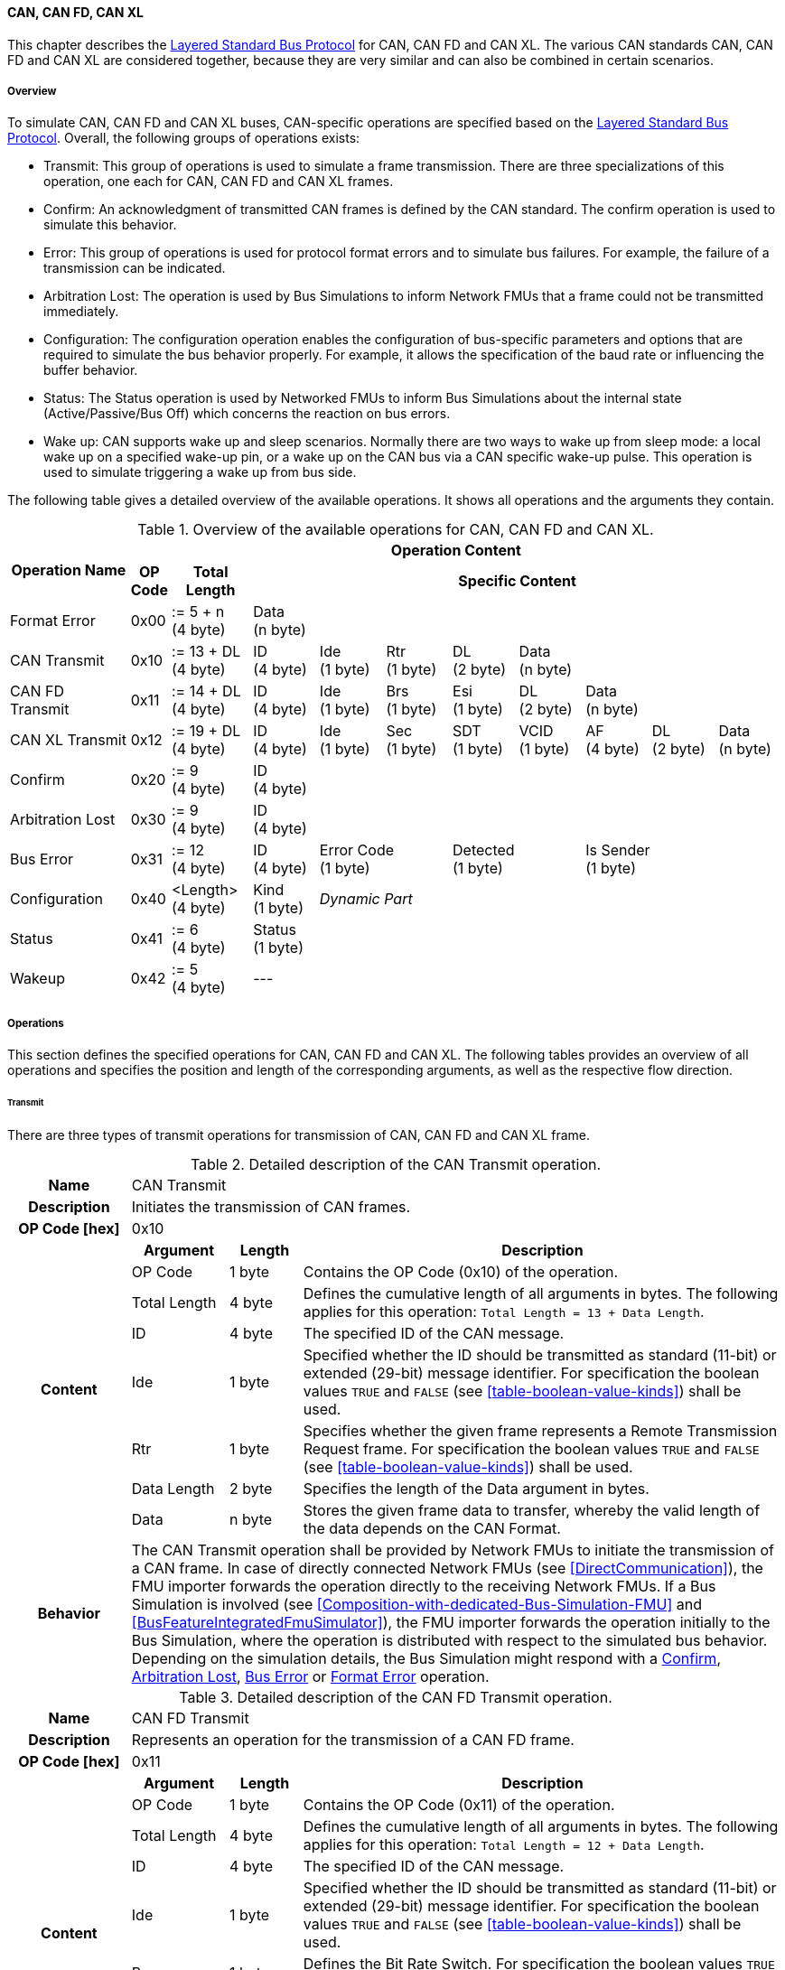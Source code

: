 ==== CAN, CAN FD, CAN XL
This chapter describes the <<Overview-Layered-Standard-Bus-Protocol, Layered Standard Bus Protocol>> for CAN, CAN FD and CAN XL.
The various CAN standards CAN, CAN FD and CAN XL are considered together, because they are very similar and can also be combined in certain scenarios.

===== Overview
To simulate CAN, CAN FD and CAN XL buses, CAN-specific operations are specified based on the <<Overview-Layered-Standard-Bus-Protocol, Layered Standard Bus Protocol>>.
Overall, the following groups of operations exists:

* Transmit: This group of operations is used to simulate a frame transmission.
There are three specializations of this operation, one each for CAN, CAN FD and CAN XL frames.
* Confirm: An acknowledgment of transmitted CAN frames is defined by the CAN standard.
The confirm operation is used to simulate this behavior.
* Error: This group of operations is used for protocol format errors and to simulate bus failures.
For example, the failure of a transmission can be indicated.
* Arbitration Lost: The operation is used by Bus Simulations to inform Network FMUs that a frame could not be transmitted immediately.
* Configuration: The configuration operation enables the configuration of bus-specific parameters and options that are required to simulate the bus behavior properly.
For example, it allows the specification of the baud rate or influencing the buffer behavior.
* Status: The Status operation is used by Networked FMUs to inform Bus Simulations about the internal state (Active/Passive/Bus Off) which concerns the reaction on bus errors.
* Wake up: CAN supports wake up and sleep scenarios.
Normally there are two ways to wake up from sleep mode: a local wake up on a specified wake-up pin, or a wake up on the CAN bus via a CAN specific wake-up pulse.
This operation is used to simulate triggering a wake up from bus side.

The following table gives a detailed overview of the available operations.
It shows all operations and the arguments they contain.

.Overview of the available operations for CAN, CAN FD and CAN XL.
[#table-operation-content-can]
[cols="9,1,6,5,5,5,5,5,5,5,5"]
|====
.2+h|Operation Name
10+h|Operation Content

h|OP Code
h|Total Length
8+h|Specific Content

|Format Error
|0x00
|:= 5 + n +
(4 byte)
8+|Data +
(n byte)

|CAN Transmit
|0x10
|:= 13 + DL +
(4 byte)
|ID +
(4 byte)
|Ide +
(1 byte)
|Rtr +
(1 byte)
|DL +
(2 byte)
4+|Data +
(n byte)

|CAN FD Transmit
|0x11
|:= 14 + DL +
(4 byte)
|ID +
(4 byte)
|Ide +
(1 byte)
|Brs +
(1 byte)
|Esi +
(1 byte)
|DL +
(2 byte)
3+|Data +
(n byte)

|CAN XL Transmit
|0x12
|:= 19 + DL +
(4 byte)
|ID +
(4 byte)
|Ide +
(1 byte)
|Sec +
(1 byte)
|SDT +
(1 byte)
|VCID +
(1 byte)
|AF +
(4 byte)
|DL +
(2 byte)
|Data +
(n byte)

|Confirm
|0x20
|:= 9 +
(4 byte)
8+|ID +
(4 byte)

|Arbitration Lost
|0x30
|:= 9 +
(4 byte)
8+|ID +
(4 byte)

|Bus Error
|0x31
|:= 12 +
(4 byte)
|ID +
(4 byte)
2+|Error Code +
(1 byte)
2+|Detected +
(1 byte)
3+|Is Sender +
(1 byte)

|Configuration
|0x40
|<Length> +
(4 byte)
|Kind +
(1 byte)
7+|_Dynamic Part_

|Status
|0x41
|:= 6 +
(4 byte)
8+|Status +
(1 byte)

|Wakeup
|0x42
|:= 5 +
(4 byte)
8+|---

|====

===== Operations
This section defines the specified operations for CAN, CAN FD and CAN XL.
The following tables provides an overview of all operations and specifies the position and length of the corresponding arguments, as well as the respective flow direction.

====== Transmit [[TransmitOpCodeCanLowCut]]
There are three types of transmit operations for transmission of CAN, CAN FD and CAN XL frame.

.Detailed description of the CAN Transmit operation.
[#table-can-transmit-operation]
[cols="5,4,3,20"]
|====
h|Name 3+| CAN Transmit
h|Description 3+| Initiates the transmission of CAN frames.
h|OP Code [hex] 3+| 0x10
.8+h|Content h|Argument h|Length h|Description
| OP Code | 1 byte | Contains the OP Code (0x10) of the operation.
| Total Length | 4 byte | Defines the cumulative length of all arguments in bytes.
The following applies for this operation: `Total Length = 13 + Data Length`.
| ID | 4 byte | The specified ID of the CAN message.
| Ide | 1 byte | Specified whether the ID should be transmitted as standard (11-bit) or extended (29-bit) message identifier.
For specification the boolean values `TRUE` and `FALSE` (see <<table-boolean-value-kinds>>) shall be used. 
| Rtr | 1 byte | Specifies whether the given frame represents a Remote Transmission Request frame.
For specification the boolean values `TRUE` and `FALSE` (see <<table-boolean-value-kinds>>) shall be used.
| Data Length | 2 byte | Specifies the length of the Data argument in bytes.
| Data | n byte | Stores the given frame data to transfer, whereby the valid length of the data depends on the CAN Format.
h|Behavior
3+|The CAN Transmit operation shall be provided by Network FMUs to initiate the transmission of a CAN frame.
In case of directly connected Network FMUs (see <<DirectCommunication>>), the FMU importer forwards the operation directly to the receiving Network FMUs.
If a Bus Simulation is involved (see <<Composition-with-dedicated-Bus-Simulation-FMU>> and <<BusFeatureIntegratedFmuSimulator>>), the FMU importer forwards the operation initially to the Bus Simulation, where the operation is distributed with respect to the simulated bus behavior.
Depending on the simulation details, the Bus Simulation might respond with a <<ConfirmOpCodeCanLowCut, Confirm>>, <<ArbitrationLostOpCodeCanLowCut, Arbitration Lost>>, <<BusErrorOpCodeCanLowCut, Bus Error>> or <<FormatErrorOpCodeCanLowCut, Format Error>> operation.

|====

.Detailed description of the CAN FD Transmit operation.
[#table-can-fd-transmit-operation]
[cols="5,4,3,20"]
|====
h|Name 3+| CAN FD Transmit
h|Description 3+| Represents an operation for the transmission of a CAN FD frame.
h|OP Code [hex] 3+| 0x11
.9+h|Content h|Argument h|Length h|Description
| OP Code | 1 byte | Contains the OP Code (0x11) of the operation.
| Total Length | 4 byte | Defines the cumulative length of all arguments in bytes.
The following applies for this operation: `Total Length = 12 + Data Length`.
| ID | 4 byte | The specified ID of the CAN message.
| Ide | 1 byte | Specified whether the ID should be transmitted as standard (11-bit) or extended (29-bit) message identifier.
For specification the boolean values `TRUE` and `FALSE` (see <<table-boolean-value-kinds>>) shall be used.
| Brs | 1 byte | Defines the Bit Rate Switch.
For specification the boolean values `TRUE` and `FALSE` (see <<table-boolean-value-kinds>>) shall be used.
| Esi | 1 byte | Error State indicator.
For specification the boolean values `TRUE` and `FALSE` (see <<table-boolean-value-kinds>>) shall be used.
| Data Length | 2 byte | Specifies the length of the Data argument in bytes.
| Data | n byte | Stores the given frame data to transfer, whereby the valid length of the data depends on the CAN FD Format.
h|Behavior
3+|The CAN FD Transmit operation shall be provided by Network FMUs to initiate the transmission of a CAN FD frame.
In case of directly connected Network FMUs (see <<DirectCommunication>>), the FMU importer forwards the operation directly to the receiving Network FMUs.
If a Bus Simulation is involved (see <<Composition-with-dedicated-Bus-Simulation-FMU>> and <<BusFeatureIntegratedFmuSimulator>>), the FMU importer forwards the operation initially to the Bus Simulation, where the operation is distributed with respect to the simulated bus behavior.
Depending on the simulation details, the Bus Simulation might response with a <<ConfirmOpCodeCanLowCut, Confirm>>, <<ArbitrationLostOpCodeCanLowCut, Arbitration Lost>>, <<BusErrorOpCodeCanLowCut, Bus Error>> or <<FormatErrorOpCodeCanLowCut, Format Error>> operation.

|====

.Detailed description of the CAN XL Transmit operation.
[#table-can-xl-transmit-operation]
[cols="5,4,3,20"]
|====
h|Name 3+| CAN XL Transmit
h|Description 3+| Represents an operation for the transmission of a CAN XL frame.
h|OP Code [hex] 3+| 0x12
.11+h|Content h|Argument h|Length h|Description 
| OP Code | 1 byte | Contains the OP Code (0x12) of the operation.
| Total Length | 4 byte | Defines the cumulative length of all arguments in bytes.
The following applies for this operation: `Total Length = 19 + Data Length`.
| ID | 4 byte | The specified ID of the CAN message.
| Ide | 1 byte | Specified whether the ID should be transmitted as standard (11-bit) or extended (29-bit) message identifier.
For specification the boolean values `TRUE` and `FALSE` (see <<table-boolean-value-kinds>>) shall be used.
| Sec | 1 byte | Simple Extended Content
For specification the boolean values `TRUE` and `FALSE` (see <<table-boolean-value-kinds>>) shall be used.
| SDT | 1 byte | Describes the structure of the frames Data Field content (SDU type).
| VCID | 1 byte | Represents the virtual CAN network ID.
| AF | 4 byte | Represents the CAN XL Acceptance Field (AF).
| Data Length | 2 byte | Specifies the length of the Data argument in bytes.
| Data | n byte | Stores the given frame data to transfer, whereby the valid length of the data depends on the CAN XL Format.
h|Behavior
3+|The CAN XL Transmit operation shall be provided by Network FMUs to initiate the transmission of a CAN XL frame.
In case of directly connected Network FMUs (see <<DirectCommunication>>), the FMU importer forwards the operation directly to the receiving Network FMUs.
If a Bus Simulation is involved (see <<Composition-with-dedicated-Bus-Simulation-FMU>> and <<BusFeatureIntegratedFmuSimulator>>), the FMU importer forwards the operation initially to the Bus Simulation, where the operation is distributed with respect to the simulated bus behavior.
Depending on the simulation details, the Bus Simulation might response with a <<ConfirmOpCodeCanLowCut, Confirm>>, <<ArbitrationLostOpCodeCanLowCut, Arbitration Lost>>, <<BusErrorOpCodeCanLowCut, Bus Error>> or <<FormatErrorOpCodeCanLowCut, Format Error>> operation.

|====

====== Confirm [[ConfirmOpCodeCanLowCut]]
The `Confirm operation` is used to signal the successful reception of a transmitted CAN frame (see <<TransmitOpCodeCanLowCut, Transmit operation>>) by at least one Network FMU.

.Detailed description of the Confirm operation.
[#table-can-confirm-operation]
[cols="5,4,3,20"]
|====
h|Name
3+|Confirm
h|Description
3+|Signals successful receipt of a transmitted CAN, CAN FD and CAN XL frame to simulate a CAN acknowledgment behavior.
h|OP Code [hex]
3+|0x20
.4+h|Content h|Argument h|Length h|Description
|OP Code
|1 byte
|Contains the OP Code (0x20) of the operation.

|Total Length
|4 byte
|Defines the cumulative length of all arguments in bytes.
The following applies for this operation: `Total Length = 9`.

|ID
|4 byte
|The ID of the confirmed CAN message.

h|Behavior
3+|The specified operation shall be produced by the Bus Simulation and consumed by Network FMUs.
If the structural parameter `org.fmi_standard.fmi_ls_bus.WaitForBusNotification` (see <<bus-notification-parameter>>) is set to `false`, the Network FMU does not rely on receiving Confirm operations.
In this case, Bus Simulations should not send Confirm operations to the Network FMU.
If all Network FMUs, except the <<TransmitOpCodeCanLowCut, Transmit operation>> initiating Network FMU, communicate the <<StatusOpCodeCanLowCut, status>> `BUS_OFF`, the Bus Simulation shall not provide a confirmation.

|====

====== Format Error [[FormatErrorOpCodeCanLowCut]]
Represents a format error that indicates a syntax or content error of receiving operations.
See <<Format-Error-Operation, Format Error>> for definition.

====== Arbitration Lost [[ArbitrationLostOpCodeCanLowCut]]
The Arbitration Lost operation defines a feedback message from a Bus Simulation to a Network FMU that a <<TransmitOpCodeCanLowCut, Transmit operation>> could not be sent immediately due to a concurrent transmit request.

.Detailed description of the Arbitration Lost operation.
[#table-can-arbitration-lost-error-operation]
[cols="5,4,3,20"]
|====
h|Name
3+|Arbitration Lost
h|Description
3+|The Arbitration Lost operation indicates that a CAN frame could not be sent immediately and was therefore discarded by the Bus Simulation.
See <<CanArbitration>> for further details.
h|OP Code [hex]
3+|0x30
.4+h|Content h|Argument h|Length h|Description
|OP Code
|1 byte
|Contains the OP Code (0x30) of the operation.

|Total Length
|4 byte
|Defines the cumulative length of all arguments in bytes.
The following applies for this operation: `Total Length = 9`.

|ID
|4 byte
|The ID of the CAN message which which could not be transmitted immediately, because it loses arbitration.

h|Behavior
3+|During simulation, several <<TransmitOpCodeCanLowCut, Transmit operations>> can be sent by Network FMUs to a Bus Simulation at the same time.
In such case, the Bus Simulation has to decide which <<TransmitOpCodeCanLowCut, Transmit operation>> should proceed first.
Depending on the configuration (see the `Arbitration Lost Behavior` argument of the <<ConfigurationCanOpCode, Configuration operation>>), the deferred <<TransmitOpCodeCanLowCut, Transmit operations>> shall either be buffered or discarded and sending the Arbitration Lost operation back to the respective Network FMUs.
A Network FMU receiving the Arbitration Lost operation can decide to provide the <<TransmitOpCodeCanLowCut, Transmit operation>> again or e.g., to raise an internal transmit timeout failure after a while.
If the structural parameter `org.fmi_standard.fmi_ls_bus.WaitForBusNotification` (see <<bus-notification-parameter>>) is set to `false`, the Network FMU does not rely on receiving Arbitration Lost operations.
In this case, Bus Simulations should not send Arbitration Lost operations to the Network FMU.

|====

====== Bus Error [[BusErrorOpCodeCanLowCut]]
The Bus Error operation represents special bus communication errors, which are delivered to every participant in the network.

.Detailed description of the Bus Error operation.
[#table-can-bus-error-operation]
[cols="5,4,3,20"]
|====
h|Name
3+|Bus Error
h|Description
3+|Represents an operation for simulated bus errors.
h|OP Code [hex]
3+|0x31
.7+h|Content h|Argument h|Length h|Description
|OP Code
|1 byte
|Contains the OP Code (0x31) of the operation.

|Total Length
|4 byte
|Defines the cumulative length of all arguments in bytes.
The following applies for this operation: `Total Length = 12`.

|ID
|4 byte
|The ID of the CAN message that was transmitted while the error happened.

|Error Code
|1 byte
|The simulated bus error, based on <<table-can-error-codes, the table below>>.

|Detected
|1 byte
|Defines whether the Error was detected by the Network FMU.
For specification the boolean values `TRUE` and `FALSE` (see <<table-boolean-value-kinds>>) shall be used.

|Is Sender
|1 byte
|Set if the Bus Error operation is a reaction to a <<TransmitOpCodeCanLowCut, Transmit operation>> that was provided by the specified Network FMU from the Bus Simulation.
For specification the boolean values `TRUE` and `FALSE` (see <<table-boolean-value-kinds>>) shall be used.

h|Behavior
3+|While transmitting CAN frames, various kinds of bus error may happen.
A Bus Simulation can simulate such errors by providing Bus Error operations to the Network FMUs.
Based on consumed Bus Error operations, Network FMUs shall maintain an internal CAN node state (see <<CanErrorHandling>>).
To determine the CAN node state properly, Network FMUs need the information about their role at the time when the simulated error happened.
If a Network FMU is sending, the argument `Is Sender` shall be set.
If a Network FMU is detecting the error first, the argument `Detected` shall be set.
The arguments `Detected` and `Is Sender` must only be set once per simulated error.
If the structural parameter `org.fmi_standard.fmi_ls_bus.WaitForBusNotification` (see <<bus-notification-parameter>>) is set to `false`, the Network FMU does not rely on receiving Bus Error operations.
In this case, Bus Simulations should not send Bus Error operations to the Network FMU.
|====

The following Error Codes are specified:

.Overview of the available error codes.
[#table-can-error-codes]
[cols="1,3,20"]
|====

h|State h|Error Code h|Description

|BIT_ERROR
|0x01
|Within the CAN standard, the sender also receives transmitted data for comparison.
If the sent and received bits are not identical, this failure results in a Bit Error.

|BIT_STUFFING_ERROR
|0x02
|A Bit Stuff Error occurs if 6 consecutive bits of equal value are detected on the bus.

|FORM_ERROR
|0x03
|Occurs during a violation of End-of-Frame (EOF) format.

|CRC_ERROR
|0x04
|Occurs when the data of a frame and the related checksum do not harmonize.

|ACK_ERROR
|0x05
|At least one receiving node identifies an invalid CAN frame.

|BROKEN_ERROR_FRAME
|0x06
|Represents an invalid transmission of a CAN Error frame.
Within CAN, an Error frame is transmitted by any unit on detection of a bus error.

|====

====== Configuration [[ConfigurationCanOpCode]]
The `Configuration operation` is used by Network FMUs to send simulation specific options like baud rate settings to Bus Simulations.
The following information is included within this operation: 

.Detailed description of the Configuration operation.
[#table-can-configuration-operation]
[cols="5,1,10,4,3,20"]
|====
h|Name
5+|Configuration
h|Description
5+|Represents an operation for the configuration of a Bus Simulation.
In detail, the configuration of a CAN, CAN FD and CAN XL baud rate is possible.
Also the configuration of further options, like buffer handling, is supported by this operation.
h|OP Code [hex]
5+|0x40
.9+h|Content 3+h|Argument h|Length h|Description
3+|OP Code
|1 byte
|Contains the OP Code (0x40) of the operation.

3+|Total Length
|4 byte
|Defines the cumulative length of all arguments in bytes.
The following applies for this operation: `Total Length = 6 + Length of parameter arguments in bytes`.

3+|Parameter Type
|1 byte
|Defines the current configuration parameter.
Note that only one parameter can be set per `Configuration operation`.

.5+h|
4+h|Parameters

|CAN_BAUDRATE
|Baudrate
|4 byte
|The CAN baudrate value to configure.
The required unit for the baudrate value is bit/s.

|CAN_FD_BAUDRATE
|Baudrate
|4 byte
|The CAN FD baudrate value to configure.
The required unit for the baudrate value is bit/s.

|CAN_XL_BAUDRATE
|Baudrate
|4 byte
|The CAN XL baudrate value to configure.
The required unit for the baudrate value is bit/s.

.1+|OPTIONS
|Arbitration Lost Behavior
|1 byte
|This parameter defines how a Bus Simulation shall behave in cases of an arbitration lost scenario.
If the option is set to `BUFFER_AND_RETRANSMIT`, <<TransmitOpCodeCanLowCut, Transmit operations>> shall be buffered by the Bus Simulation and no <<ArbitrationLostOpCodeCanLowCut, Arbitration Lost operation>> shall be sent.
If the option is set to `DISCARD_AND_NOTIFY`, the <<TransmitOpCodeCanLowCut, Transmit operation>> shall be discarded and an <<ArbitrationLostOpCodeCanLowCut, Arbitration Lost operation>> shall be sent to the Network FMU (see <<CanArbitration>>).

h|Behavior
5+|The specified operation shall be produced by a Network FMU and consumed by the Bus Simulation.
The operation shall not be routed to other Network FMUs by the Bus Simulation.
A Network FMU shall ignore this operation on the consumer side.
Configuration operations can be produced multiple times during the runtime of a Network FMU.
In context of CAN FD, also a CAN baud rate should be configured by using `Parameter Type = CAN_BAUDRATE`.
If configuration parameters are not adjusted by a Network FMU, the Bus Simulation shall choose a default behavior by itself.
|====

The following configuration parameters are defined:

.Overview of the available configuration parameters.
[#table-can-configuration-kinds]
[cols="1,1,5"]
|====

h|Parameter h|Value h|Description
|CAN_BAUDRATE|0x01|This code indicates that a CAN baud rate should be configured for the Bus Simulation.
|CAN_FD_BAUDRATE|0x02|Allows the configuration of a CAN FD baudrate for the Bus Simulation.
|CAN_XL_BAUDRATE|0x03|Allows the configuration of a CAN XL baudrate for the Bus Simulation.
|OPTIONS|0x04|This code configures various available options for the Bus Simulation.

|====

The following values for the Arbitration Lost Behavior option are defined:

.Overview of the available Arbitration Lost Behavior values.
[#table-can-configuration-arbitration-lost-behavior-kinds]
[cols="2,1,5"]
|====

h|Arbitration Lost Behavior h|Value h|Description
|BUFFER_AND_RETRANSMIT|0x01|<<TransmitOpCodeCanLowCut, Transmit operations>> shall be buffered by the Bus Simulation.
|DISCARD_AND_NOTIFY|0x02|<<TransmitOpCodeCanLowCut, Transmit operations>> shall be discarded and the specified Network FMU shall be notified by the Bus Simulation via an <<ArbitrationLostOpCodeCanLowCut, Arbitration Lost operation>>.

|====

====== Status [[StatusOpCodeCanLowCut]]
By using the `Status operation`, a Network FMU can communicate the current CAN node state to the Bus Simulation.
The following information is included within this operation: 

.Detailed description of the Status operation.
[#table-can-status-operation]
[cols="5,4,3,20"]
|====
h|Name
3+|Status
h|Description
3+|Represents an operation for status handling.
h|OP Code [hex]
3+|0x41
.4+h|Content h|Argument h|Length h|Description
|OP Code
|1 byte
|Contains the OP Code (0x41) of the operation.

|Total Length
|4 byte
|Defines the cumulative length of all arguments in bytes.
The following applies for this operation: `Total Length = 6`.

|Status
|1 byte
|The specified status code, based on <<table-can-status-values, the table below>>.

h|Behavior
3+|The specified operation shall be produced by Network FMUs and consumed by the Bus Simulation.
The operation shall not be routed to other Network FMUs by the Bus Simulation.
A Network FMU shall ignore this operation on the consumer side.
A Network FMU shall report its status to the Bus Simulation after it changes.

|====

The following status values can be used:

.Overview of the available status values.
[#table-can-status-values]
[cols="1,1,5"]
|====

h|Kind h|Value h|Description
|ERROR_ACTIVE
|0x01
|Indicates that a simulated CAN controller within the Network FMU has currently the CAN node state: ERROR ACTIVE.
If required status is not adjusted by a Network FMU, the Bus Simulation shall choose `ERROR_ACTIVE` by itself for a specified Network FMU.

|ERROR_PASSIVE
|0x02
|Indicates that a simulated CAN controller within the Network FMU has currently the CAN node state: ERROR PASSIVE.
This node state is relevant for arbitration, because `ERROR_ACTIVE` and `ERROR_PASSIVE` nodes requires different prioritization.
See <<CanArbitration>> for further details.

|BUS_OFF
|0x03
|Indicates that a simulated CAN controller within the Network FMU has currently the CAN node state: BUS OFF.
If a Network FMU communicates the status `BUS_OFF` to the Bus Simulation, the specified Network FMU shall not get any new <<TransmitOpCodeCanLowCut, Transmission operations>> from the Bus Simulation.
If all Network FMUs, except the <<TransmitOpCodeCanLowCut, Transmit operation>> initiating Network FMU, communicate the status `BUS_OFF`, the Bus Simulation shall not provide a <<ConfirmOpCodeCanLowCut, confirmation>>.

|====

====== Wake Up [[WakeupCanOpCode]]
By using the `Wakeup operation`, the underlying Bus Simulation can trigger a bus-specific wake up.

.Detailed description of the Wakeup operation.
[#table-can-wakeup-operation]
[cols="5,4,3,20"]
|====
h|Name
3+|Wakeup
h|Description
3+|Represents an operation for triggering a bus-specific wake up.
h|OP Code [hex]
3+|0x42
.3+h|Content h|Argument h|Length h|Description
|OP Code
|1 byte
|Contains the OP Code (0x42) of the operation.

|Total Length
|4 byte
|Defines the cumulative length of all arguments in bytes.
The following applies for this operation: `Total Length = 5`.

h|Behavior
3+|The specified operation shall be produced by a Network FMU and distributed to all participants, except the wake-up initiator, of the bus using the Bus Simulation.
If a Network FMU does not support wake up, this operation can be ignored on the consumer side.

|====

===== Network Parameters [[can-network-parameters]]
Using structural parameters, FMUs can be parameterized according to importer specifications.
This chapter specifies the structural parameters that each CAN-specific FMU shall provide.

====== Bus Notification Parameter [[bus-notification-parameter]]
For a detailed simulation, the CAN bus behavior regarding acknowledgment, bus errors and arbitration losses must be considered.
A Bus Simulation can simulate this effect by sending bus notifications in terms of <<ConfirmOpCodeCanLowCut, Confirm>>-, <<BusErrorOpCodeCanLowCut, Bus Error>>- and <<ArbitrationLostOpCodeCanLowCut, Arbitration Lost operations>> to the Network FMUs.
However, in cases where Network FMUs are connected directly or if a Bus Simulation does not simulate such effects, a Network FMU shall not receive these operations.

In order to inform Network FMUs not to rely on bus notifications, the importer can set the `org.fmi_standard.fmi_ls_bus.WaitForBusNotification` parameter to `false`, which also shall be the default value.
Only if the Bus Simulation either supports <<ConfirmOpCodeCanLowCut, Confirm>>-, <<BusErrorOpCodeCanLowCut, Bus Error>>- or <<ArbitrationLostOpCodeCanLowCut, Arbitration Lost operations>>, `org.fmi_standard.fmi_ls_bus.WaitForBusNotification` shall be set to `true`.

.FMU parameter for the configuration of bus notifications.
[[figure-fmu-bus-notifications-parameter]]
----
    org.fmi_standard.fmi_ls_bus.WaitForBusNotification
        Description:  "Specifies whether the respective Network FMU relies on bus notifications."
        Type:         Boolean
        Causality:    structuralParameter
        Variability:  fixed
        Start:        "false"
----

This structural parameter shall only be available for Network FMUs.
A Bus Simulation (FMU) does not require this structural parameter.

===== Configuration of Bus Simulation
The configuration of the Bus Simulation is done by the Network FMUs itself.
For this purpose, the <<ConfigurationCanOpCode, Configuration operation>> provides several configuration parameters.
<<ConfigurationCanOpCode, Configuration operations>> can be produced multiple times during the runtime of a Network FMU.
Because the Bus Simulation shall choose a default behavior, it might be useful in several scenarios that Network FMUs finish configuration before the production of <<TransmitOpCodeCanLowCut, Transmit operations>>.

====== Baudrate Handling
In order to calculate the time required for the transmission of a bus message, it is necessary to inform the Bus Simulation about the specified baud rate from a Network FMU.
This baud rate information can be configured by using `CAN_BAUDRATE`, `CAN_FD_BAUDRATE` and `CAN_XL_BAUDRATE` configuration kind of the <<ConfigurationCanOpCode, Configuration operation>>.
In a CAN FD scenario, both the configuration for `CAN_BAUDRATE` and for `CAN_FD_BAUDRATE` shall be carried out if the CAN FD bit rate switch feature is used.
Otherwise the configuration of `CAN_BAUDRATE` is sufficient for CAN FD.
The Bus Simulation can derive the required CAN, CAN FD or CAN XL controller type from the baud rate configurations a Network FMU carried out.
If the baud rate information is not adjusted by a specified Network FMU, the Bus Simulation shall choose a default behavior by itself.

====== Buffer Handling
By using the `OPTIONS` configuration kind of a <<ConfigurationCanOpCode, Configuration operation>>, the buffer handling within the Bus Simulation can be adjusted.
Using buffer handling is required in arbitration scenarios only and will be described <<CanArbitration, within this context>>.
If the buffering is not adjusted by a specified Network FMU, the Bus Simulation shall choose a default behavior by itself.

===== Transmission and Acknowledge
The <<TransmitOpCodeCanLowCut, Transmit operation>> represents the sending of a CAN, CAN FD and CAN XL frame.
With appropriate options, relevant functionalities can be configured and used on a network abstraction level (e.g., Virtual CAN network ID for CAN XL or Bit Rate Switch for CAN FD).
In the real world, flawlessly transmitted CAN frames will be acknowledged by at least one receiver CAN node.
To simulate this behavior, the <<ConfirmOpCodeCanLowCut, Confirm operations>> were introduced.
In addition to support lightweight bus simulations and <<DirectCommunication, directly connected Network FMUs>>, the structural parameter `org.fmi_standard.fmi_ls_bus.WaitForBusNotification` (see <<bus-notification-parameter>>) has been defined.

If `org.fmi_standard.fmi_ls_bus.WaitForBusNotification` is set to `false` (default), then Network FMUs shall not rely on receiving <<ConfirmOpCodeCanLowCut, Confirm operations>>.
In this case, the bus simulation is idealized and takes place in a fire-and-forget manner.
If a specified Network FMU is depending on <<ConfirmOpCodeCanLowCut, Confirm operations>> and `org.fmi_standard.fmi_ls_bus.WaitForBusNotification` is set to `false`, the self confirmation shall be realized internally within the respective Network FMU. 

<<#figure-can-direct-communication>> illustrates this communication, whereby FMU 1 transmits network data to FMU 2.
After that, the transmission is directly confirmed by FMU 1 itself, whereby FMU 1 handles that self confirmation internally.

.Direct Confirmation of transmitted network data.
[#figure-can-direct-communication]
image::can_direct_confirmation.svg[width=40%, align="center"]

For a detailed simulation, Bus Simulations shall support <<ConfirmOpCodeCanLowCut, Confirm operations>>.
In this case, the `org.fmi_standard.fmi_ls_bus.WaitForBusNotification` parameter of the Network FMUs shall be set to `true` and Network FMUs can rely on receiving <<ConfirmOpCodeCanLowCut, Confirm operations>>.

The following <<#figure-can-confirmation-with-bus-simulation-fmu>> illustrates the behavior, whereby FMU 1 transmits network data to FMU 2 via a Bus Simulation.

.Confirmation of transmitted network data via Bus Simulation.
[#figure-can-confirmation-with-bus-simulation-fmu]
image::can_confirmation_with_bus_simulation_fmu.svg[width=70%, align="center"]

If all Network FMUs, except the <<TransmitOpCodeCanLowCut, Transmit operation>> initiating Network FMU, communicate the <<StatusOpCodeCanLowCut, status>> `BUS_OFF`, the Bus Simulation shall not provide a <<ConfirmOpCodeCanLowCut, confirmation>>.

<<example-can-possible-results-of-transmission>> contains an example of the possible transmission results and displays them in the form of a diagram.

===== Error Handling [[CanErrorHandling]]
The CAN protocol includes a sophisticated fault confinement mechanism to prevent malfunctioning within CAN nodes.
A Transmit Error Counter (TEC) and a Receive Error Counter (REC) represent a historical communication quality metric.
To maintain the TEC and REC values, <<BusErrorOpCodeCanLowCut, Bus Error operations>> shall be provided to all Network FMUs by the Bus Simulation.
The argument `Is Sender` shall be set to `TRUE` for the Network FMU that the <<TransmitOpCodeCanLowCut, Transmit operation>> originated from.
The argument `Detected` shall be set to `TRUE` if the Network FMU detects the transmission error.
If a Network FMU changes its current CAN node state, the <<StatusOpCodeCanLowCut, Status operation>> shall be provided to the Bus Simulation.
When a Network FMU has been provided the status `BUS_OFF` to the Bus Simulation, the it shall not get any new <<TransmitOpCodeCanLowCut, Transmit operations>> from the Bus Simulation.

.Architectural error handling overview.
[#figure-can-architectural-error-handling-overview]
image::can_error_handling_overview.svg[width=80%, align="center"]

<<example-can-error-handling>> contains a detailed overview about the CAN error handling.
Additionally, a rule set showing how to implement correct CAN error handling based on this standard with respect to the arguments of the <<BusErrorOpCodeCanLowCut, Bus Error operation>> is shown.

===== Arbitration [[CanArbitration]]
Arbitration is an instrument of the CAN standard to resolve the conflict of the simultaneous sending of messages from several CAN nodes without a collision.
The arbitration is handled in the Bus Simulation and can be recognized by the fact that the Bus Simulation receives a <<TransmitOpCodeCanLowCut, Transmit operation>> from several FMUs at the same time.
As soon as an arbitration is lost, an <<ArbitrationLostOpCodeCanLowCut, Arbitration Lost operation>> shall be returned to the respective sender within the next `Event Mode` step.
As soon as an FMU loses arbitration in this way, it shall independently repeat the corresponding <<TransmitOpCodeCanLowCut, Transmit operation>>.

.Arbitration of two transmissions at the same time.
[#figure-can-arbitration]
image::can_arbitration.svg[width=70%, align="center"]

Within a <<ConfigurationCanOpCode, Configuration operation>>, the `Arbitration Lost Behavior` argument can be specified.
Once this option is set to `BUFFER_AND_RETRANSMIT`, the Bus Simulation buffers the frame after losing arbitration and sends it as soon as possible.
In this case, it is not necessary for the Network FMU to trigger the respective frame to be sent again and an <<ArbitrationLostOpCodeCanLowCut, Arbitration Lost operation>> shall not be returned to the specific Network FMU.
If the `Arbitration Lost Behavior` is set to `DISCARD_AND_NOTIFY`, the specified Network FMU is informed by an <<ArbitrationLostOpCodeCanLowCut, Arbitration Lost operation>> and needs to repeat the corresponding <<TransmitOpCodeCanLowCut, Transmit operation>> itself.
Arbitration is available in communication cases with Bus Simulation only.

In the case of arbitration, the Bus Simulation must also take the status of the respective Network FMU into account, which is communicated via a <<StatusOpCodeCanLowCut, Status operation>>.
To simulate the behavior of the CAN Extra Suspend Transmission Time when a CAN node is in Error Passive state, the Bus Simulation shall prefer Network FMUs whose status is `ERROR_ACTIVE`.

<<example-can-arbitration-with-arbitration-lost-behavior>> and <<example-can-arbitration-without-arbitration-lost-behavior>> contain examples of the presented arbitration cases and visualize them in the form of sequence diagrams.

===== Wake Up/Sleep
This standard supports wake up and sleep for the CAN bus, whereby only the bus-specific parts are taken into account.
This means that the realization of local virtual ECU wake-up and sleeping processes are internal parts of the respective FMU, which is not covered by this document.
Because entering sleep state is a virtual ECU internal process always within CAN bus, this can be ignored.
Also, the virtual ECU local wake-up process is ignored as well.
The CAN-specific wake-up pulse can be simulated by using the <<WakeupCanOpCode, Wakeup operation>>.
A <<WakeupCanOpCode, Wakeup operation>> is initiated by one Network FMU and shall be distributed to all participants of the bus,except the wake-up initiator, by the Bus Simulation.

.Wake up initiated by FMU 1 wakes up FMU 2 and FMU 3 via bus.
[#figure-can-wake-up]
image::can_wake_up.svg[width=70%, align="center"]

===== Examples
This section contains sample sequences to clarify the facts in the CAN part.

====== Transmission [[example-can-possible-results-of-transmission]]
<<#figure-can-transmission-acknowledge>> illustrates the two possible results of a <<TransmitOpCodeCanLowCut, Transmit operation>>, whereby the transition from FMU 1 -> FMU 2 represents the successful case and FMU 2 -> FMU 1 represents the unsuccessful case.
For the second transmission, the Bus Simulation injects a failure of transmission.
In step (1), a <<TransmitOpCodeCanLowCut, Transmit operation>> will be delivered to the Bus Simulation.
Within step (2), the <<TransmitOpCodeCanLowCut, Transmit operation>> will transferred to FMU 2, so the transmission was successful.
Also in step (2), FMU 1 receives a <<ConfirmOpCodeCanLowCut, Confirm operation>>, which means the transmission was successful.
In step (3), FMU 2 wants to transmit network data to FMU 1:
A <<TransmitOpCodeCanLowCut, Transmit operation>> will be delivered from FMU 2 to the Bus Simulation.
In step (4), we see that the transmission results in an <<BusErrorOpCodeCanLowCut, Bus Error operation>>, because the Bus Simulation injects a failure of transmission.
Based on the <<BusErrorOpCodeCanLowCut, Bus Error operation>> FMU 2 knows that the transmission was not successful.
Within this <<BusErrorOpCodeCanLowCut, Bus Error operation>>, the `Is Sender` argument is set to `TRUE` for FMU 2, because it provides the failing <<TransmitOpCodeCanLowCut, Transmit operation>>.
Another <<BusErrorOpCodeCanLowCut, Bus Error operation>> instance is provided by the Bus Simulation to FMU 1.
For FMU 1, the `Detected` argument is set to `TRUE`, which means that FMU detects the specified transmission error.

.Successful and unsuccessful cases of a CAN transmission.
[#figure-can-transmission-acknowledge]
image::can_transmission_acknowledge.svg[width=60%, align="center"]

Normally, transmission failure cannot occur during a simulated bus transmission.
Most common kinds of errors are used to inject transmission errors, for example using the Bus Simulation FMU, for advanced test scenarios.

====== CAN Arbitration without Buffering [[example-can-arbitration-with-arbitration-lost-behavior]]
<<#figure-can-arbitration-overview>> shows the realization of a CAN arbitration by using the `Arbitration Lost Behavior` option `DISCARD_AND_NOTIFY` within the <<ConfigurationCanOpCode, Configuration operation>>.
At the beginning, FMU 1 and FMU 2 each send network data at the same time.
In this situation, an arbitration is necessary to decide which frame should be sent in this case.
Both frames are transferred to the Bus Simulation.
Arbitration takes place within the Bus Simulation.
In the example given, the two frames with CAN ID = 15 and CAN ID = 16 are analyzed and it is decided that CAN ID = 15 wins the arbitration.
The Bus Simulation then calculates the transmission time for the CAN frame with CAN ID = 15.
The next time the FMI `Event Mode` is called up for the Bus Simulation, the corresponding CAN frame is transmitted to FMU 2 and FMU 3.
For CAN ID 16, FMU 2 is informed via an <<ArbitrationLostOpCodeCanLowCut, Arbitration Lost operation>> that this frame cannot be sent.
FMU 1 gets a <<ConfirmOpCodeCanLowCut, Confirm operation>>, because the specified frame with CAN ID 15 was successfully transmitted.

.Arbitration of CAN frames within Bus Simulation.
[#figure-can-arbitration-overview]
image::can_arbitration_overview.svg[width=80%, align="center"]

====== CAN Arbitration with Buffering [[example-can-arbitration-without-arbitration-lost-behavior]]
<<#figure-can-arbitration-overview-with-buffer>> shows the realization of a CAN arbitration by using the `Arbitration Lost Behavior` option `BUFFER_AND_RETRANSMIT` within the <<ConfigurationCanOpCode, Configuration operation>>.
At the beginning, FMU 1 and FMU 2 each send network data at the same time.
In this situation, an arbitration is necessary to decide which frame should be sent in this case.
Both frames are transferred to the Bus Simulation.
Arbitration takes place within the Bus Simulation.
In the example given, the two frames with CAN ID = 15 and CAN ID = 16 are analyzed and it is decided that CAN ID = 15 wins the arbitration.
The Bus Simulation then calculates the transmission time for the CAN frame with CAN ID = 15.
The next time the FMI `Event Mode` is called up for the Bus Simulation, the corresponding CAN frame is transmitted to FMU 2 and FMU 3.
The <<TransmitOpCodeCanLowCut, Transmit operation>> of CAN ID 16 is buffered by the Bus Simulation and will be sent within the next time slot.
The Bus Simulation does not return an <<ArbitrationLostOpCodeCanLowCut, Arbitration Lost operation>> to FMU 2.
FMU 1 gets a <<ConfirmOpCodeCanLowCut, Confirm operation>>, because the specified frame with CAN ID 15 was successfully transmitted.

.Arbitration of CAN frames with buffering within Bus Simulation.
[#figure-can-arbitration-overview-with-buffer]
image::can_arbitration_overview_with_buffer.svg[width=80%, align="center"]

====== Error Handling [[example-can-error-handling]]

This chapter describes a possible implementation of the CAN error handling within Network FMUs using a rule set based on <<BusErrorOpCodeCanLowCut, Bus Error operations>>.
Each Network FMU will provide its own Transmit Error Counter (TEC), Receive Error Counter (REC) and current CAN node state.
The values for TEC and REC will be increased and decreased with respect to the `Error Code`, `Is Sender` and `Detected` arguments of a <<BusErrorOpCodeCanLowCut, Bus Error operation>> and are inherited from the original CAN error confinement rules.
Based on the values of TEC and REC, the CAN controller moves in the following state machine:

.CAN node state machine.
[#figure-can-error-state-machine]
image::can_error_state_machine.svg[width=60%, align="center"]

This CAN node state machine and the related TEC and REC values have to be included within the Network FMUs.
<<BusErrorOpCodeCanLowCut, Bus Error operations>> shall be directly used to maintain the TEC and REC values.
The Network FMU shall react on the <<BusErrorOpCodeCanLowCut, Bus Error operations>> that the Bus Simulation provides, based on the following rule set:

* When an FMU gets a <<BusErrorOpCodeCanLowCut, Bus Error operation>> where the arguments `Is Sender = FALSE` and `Detected = FALSE` and also `Error Code != BROKEN_ERROR_FRAME`, the REC shall be increased by 1.
* When an FMU gets a <<BusErrorOpCodeCanLowCut, Bus Error operation>> where the arguments (`Is Sender = FALSE` and `Detected = TRUE`) or `Error Code = BROKEN_ERROR_FRAME`, the REC shall be increased by 8.
* When an FMU gets a <<BusErrorOpCodeCanLowCut, Bus Error operation>> where the arguments `Is Sender = TRUE` or `Error Code = BROKEN_ERROR_FRAME`, the TEC shall be increased by 8.
Exception: `Status =  ERROR_PASSIVE` and `Error Code = ACK_ERROR`.
* When an FMU provides a <<TransmitOpCodeCanLowCut, Transmit operation>> and receives a <<ConfirmOpCodeCanLowCut, Confirm operation>> for it, the TEC shall be decreased by 1 unless it was already 0.
* When an FMU gets a <<TransmitOpCodeCanLowCut, Transmit operation>>, the REC shall be decreased by 1, if it was between 1 and 127.
If the REC was 0, it stays 0, and if it was greater than 127, then it will be set to the value between 119 and 127.

A Network FMU communicates its current CAN node state via the <<StatusOpCodeCanLowCut, Status operation>> by using the following rule set:

* After the initialization of a Network FMU, the current CAN node state shall be set to `ERROR_ACTIVE` and communicate via <<StatusOpCodeCanLowCut, Status operation>> to the Bus Simulation.
* The current CAN node state of a Network FMU shall be set to `ERROR_PASSIVE` if the value of REC > 127 or TEC > 127 and communicate via <<StatusOpCodeCanLowCut, Status operation>> to the Bus Simulation.
* The current CAN node state of a Network FMU shall be set to `ERROR_ACTIVE` if the value of REC < 128 and TEC < 128 and communicate via <<StatusOpCodeCanLowCut, Status operation>> to the Bus Simulation.
* The current CAN node state of a Network FMU shall be set to `BUS_OFF` if the value of TEC > 255 and communicate via <<StatusOpCodeCanLowCut, Status operation>> to the Bus Simulation.

If `org.fmi_standard.fmi_ls_bus.WaitForBusNotification` (see <<bus-notification-parameter>>) is set to `false`, the <<ConfirmOpCodeCanLowCut, Confirm operation>> cannot be directly used as indicator to set the TEC value and will be incorrect under the rules outlined above.
Also <<BusErrorOpCodeCanLowCut, Bus Error operations>> are not available in this scenario, so that the values for TEC and REC automatically remain zero in this case.
It is recommended to solve the error handling differently in this case or to disabling it completely within the specified Network FMU.
